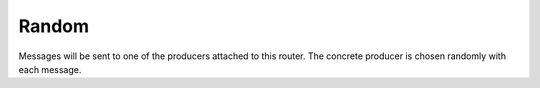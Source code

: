 .. Autogenerated by Gollum RST generator (docs/generator/*.go)

Random
======

Messages will be sent to one of the producers attached to this router.
The concrete producer is chosen randomly with each message.







